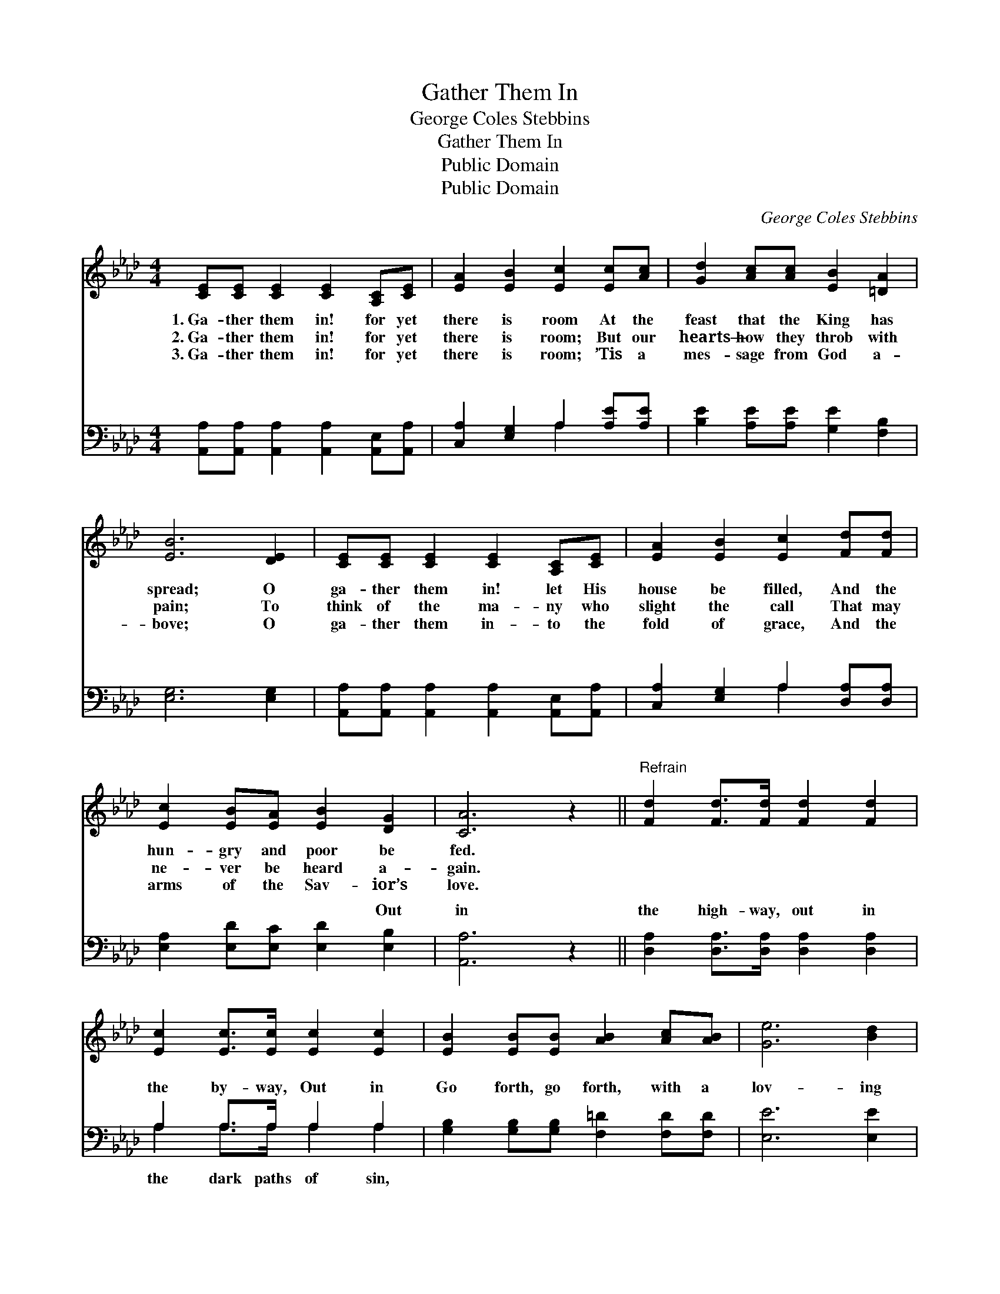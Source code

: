 X:1
T:Gather Them In
T:George Coles Stebbins
T:Gather Them In
T:Public Domain
T:Public Domain
C:George Coles Stebbins
Z:Public Domain
%%score ( 1 2 ) ( 3 4 )
L:1/8
M:4/4
K:Ab
V:1 treble 
V:2 treble 
V:3 bass 
V:4 bass 
V:1
 [CE][CE] [CE]2 [CE]2 [A,C][CE] | [EA]2 [EB]2 [Ec]2 [Ec][Ac] | [Gd]2 [Ac][Ac] [EB]2 [=DA]2 | %3
w: 1.~Ga- ther them in! for yet|there is room At the|feast that the King has|
w: 2.~Ga- ther them in! for yet|there is room; But our|hearts— how they throb with|
w: 3.~Ga- ther them in! for yet|there is room; ’Tis a|mes- sage from God a-|
 [EB]6 [DE]2 | [CE][CE] [CE]2 [CE]2 [A,C][CE] | [EA]2 [EB]2 [Ec]2 [Fd][Fd] | %6
w: spread; O|ga- ther them in! let His|house be filled, And the|
w: pain; To|think of the ma- ny who|slight the call That may|
w: bove; O|ga- ther them in- to the|fold of grace, And the|
 [Ec]2 [EB][EA] [EB]2 [DG]2 | [CA]6 z2 ||"^Refrain" [Fd]2 [Fd]>[Fd] [Fd]2 [Fd]2 | %9
w: hun- gry and poor be|fed.||
w: ne- ver be heard a-|gain.||
w: arms of the Sav- ior’s|love.||
 [Ec]2 [Ec]>[Ec] [Ec]2 [Ec]2 | [EB]2 [EB][EB] [AB]2 [Ac][AB] | [Ge]6 [Bd]2 | %12
w: |||
w: |||
w: |||
 [Ac]2 [Ac]2 [GB]2 [GB][GB] | [FA]2 [=EG]2 F2 [B,F]2 | [CE][CE] [CE]2 [DF]2 [DG]2 | [CA]6 z2 |] %16
w: ||||
w: ||||
w: ||||
V:2
 x8 | x8 | x8 | x8 | x8 | x8 | x8 | x8 || x8 | x8 | x8 | x8 | x8 | x4 F2 x2 | x8 | x8 |] %16
V:3
 [A,,A,][A,,A,] [A,,A,]2 [A,,A,]2 [A,,E,][A,,A,] | [C,A,]2 [E,G,]2 A,2 [A,E][A,E] | %2
w: ~ ~ ~ ~ ~ ~|~ ~ ~ ~ ~|
 [B,E]2 [A,E][A,E] [G,E]2 [F,B,]2 | [E,G,]6 [E,G,]2 | %4
w: ~ ~ ~ ~ ~|~ ~|
 [A,,A,][A,,A,] [A,,A,]2 [A,,A,]2 [A,,E,][A,,A,] | [C,A,]2 [E,G,]2 A,2 [D,A,][D,A,] | %6
w: ~ ~ ~ ~ ~ ~|~ ~ ~ ~ ~|
 [E,A,]2 [E,D][E,C] [E,D]2 [E,B,]2 | [A,,A,]6 z2 || [D,A,]2 [D,A,]>[D,A,] [D,A,]2 [D,A,]2 | %9
w: ~ ~ ~ ~ Out|in|the high- way, out in|
 A,2 A,>A, A,2 A,2 | [G,B,]2 [G,B,][G,B,] [F,=D]2 [F,D][F,D] | [E,E]6 [E,E]2 | %12
w: the by- way, Out in|Go forth, go forth, with a|lov- ing|
 [A,E]2 [A,E]2 [E,E]2 [E,D][E,D] | [F,C]2 [C,B,]2 [D,A,]2 [=D,A,]2 | %14
w: heart, And ga- ther the|wand- erers in! *|
 [E,A,][E,A,] [E,A,]2 [E,G,]2 [E,B,]2 | [A,,A,]6 z2 |] %16
w: ||
V:4
 x8 | x4 A,2 x2 | x8 | x8 | x8 | x4 A,2 x2 | x8 | x8 || x8 | A,2 A,>A, A,2 A,2 | x8 | x8 | x8 | %13
w: |~||||~||||the dark paths of sin,||||
 x8 | x8 | x8 |] %16
w: |||

